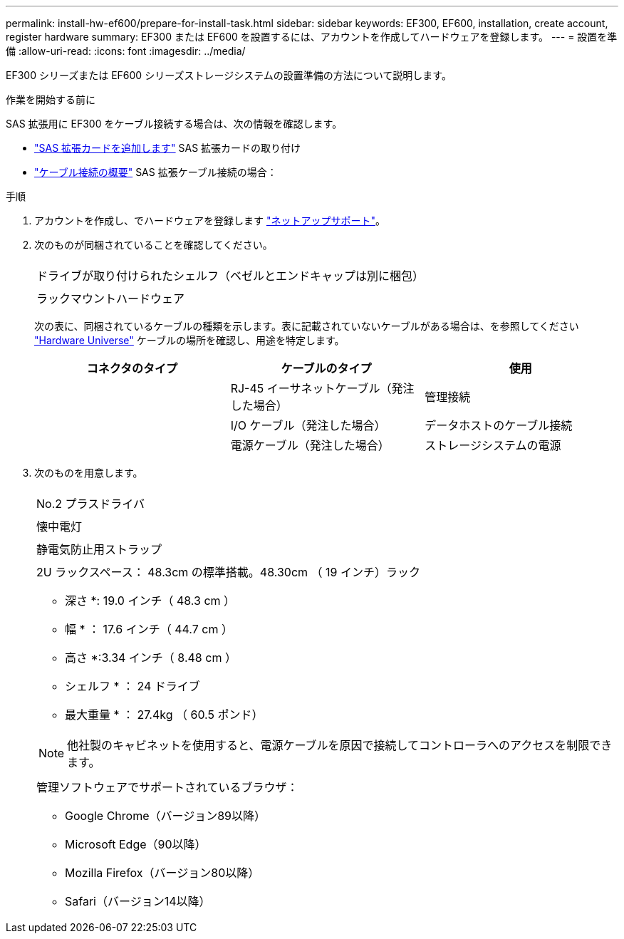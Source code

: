 ---
permalink: install-hw-ef600/prepare-for-install-task.html 
sidebar: sidebar 
keywords: EF300, EF600, installation, create account, register hardware 
summary: EF300 または EF600 を設置するには、アカウントを作成してハードウェアを登録します。 
---
= 設置を準備
:allow-uri-read: 
:icons: font
:imagesdir: ../media/


[role="lead"]
EF300 シリーズまたは EF600 シリーズストレージシステムの設置準備の方法について説明します。

.作業を開始する前に
SAS 拡張用に EF300 をケーブル接続する場合は、次の情報を確認します。

* link:../maintenance-ef600/sas-add-supertask-task.html["SAS 拡張カードを追加します"^] SAS 拡張カードの取り付け
* link:../install-hw-cabling/index.html["ケーブル接続の概要"] SAS 拡張ケーブル接続の場合：


.手順
. アカウントを作成し、でハードウェアを登録します http://mysupport.netapp.com/["ネットアップサポート"^]。
. 次のものが同梱されていることを確認してください。
+
|===


 a| 
image:../media/ef600_w_faceplate.png[""]
 a| 
ドライブが取り付けられたシェルフ（ベゼルとエンドキャップは別に梱包）



 a| 
image:../media/superrails_inst-hw-ef600.png[""]
 a| 
ラックマウントハードウェア

|===
+
次の表に、同梱されているケーブルの種類を示します。表に記載されていないケーブルがある場合は、を参照してください https://hwu.netapp.com/["Hardware Universe"] ケーブルの場所を確認し、用途を特定します。

+
|===
| コネクタのタイプ | ケーブルのタイプ | 使用 


 a| 
image:../media/cable_ethernet_inst-hw-ef600.png[""]
 a| 
RJ-45 イーサネットケーブル（発注した場合）
 a| 
管理接続



 a| 
image:../media/cable_io_inst-hw-ef600.png[""]
 a| 
I/O ケーブル（発注した場合）
 a| 
データホストのケーブル接続



 a| 
image:../media/cable_power_inst-hw-ef600.png[""]
 a| 
電源ケーブル（発注した場合）
 a| 
ストレージシステムの電源

|===
. 次のものを用意します。
+
|===


 a| 
image:../media/screwdriver_inst-hw-ef600.png[""]
 a| 
No.2 プラスドライバ



 a| 
image:../media/flashlight_inst-hw-ef600.png[""]
 a| 
懐中電灯



 a| 
image:../media/wrist_strap_inst-hw-ef600.png[""]
 a| 
静電気防止用ストラップ



 a| 
image:../media/2u_rackspace_inst-hw-ef600.png[""]
 a| 
2U ラックスペース： 48.3cm の標準搭載。48.30cm （ 19 インチ）ラック

* 深さ *: 19.0 インチ（ 48.3 cm ）

* 幅 * ： 17.6 インチ（ 44.7 cm ）

* 高さ *:3.34 インチ（ 8.48 cm ）

* シェルフ * ： 24 ドライブ

* 最大重量 * ： 27.4kg （ 60.5 ポンド）


NOTE: 他社製のキャビネットを使用すると、電源ケーブルを原因で接続してコントローラへのアクセスを制限できます。



 a| 
image:../media/management_station_inst-hw-ef600_g60b3.png[""]
 a| 
管理ソフトウェアでサポートされているブラウザ：

** Google Chrome（バージョン89以降）
** Microsoft Edge（90以降）
** Mozilla Firefox（バージョン80以降）
** Safari（バージョン14以降）


|===

